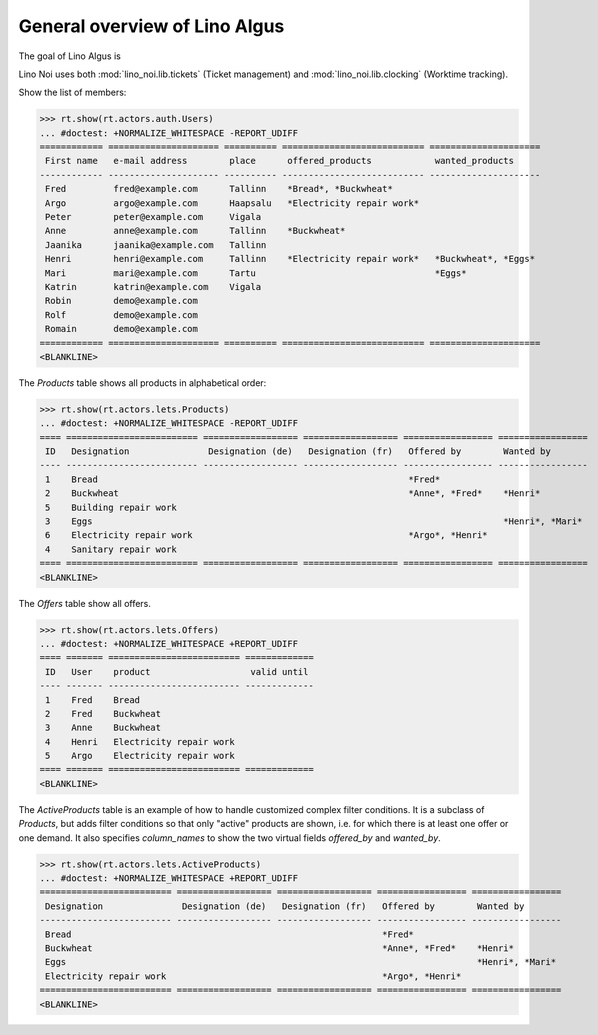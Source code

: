 .. _algus.specs.general:

==============================
General overview of Lino Algus
==============================

The goal of Lino Algus is 

.. How to test just this document:

    $ python setup.py test -s tests.SpecsTests.test_general
    
    doctest init:

    >>> import lino
    >>> lino.startup('lino_algus.projects.algus.settings.doctests')
    >>> from lino.api.doctest import *


Lino Noi uses both :mod:`lino_noi.lib.tickets` (Ticket management) and
:mod:`lino_noi.lib.clocking` (Worktime tracking).


.. contents::
  :local:

Show the list of members:    

>>> rt.show(rt.actors.auth.Users)
... #doctest: +NORMALIZE_WHITESPACE -REPORT_UDIFF
============ ===================== ========== =========================== =====================
 First name   e-mail address        place      offered_products            wanted_products
------------ --------------------- ---------- --------------------------- ---------------------
 Fred         fred@example.com      Tallinn    *Bread*, *Buckwheat*
 Argo         argo@example.com      Haapsalu   *Electricity repair work*
 Peter        peter@example.com     Vigala
 Anne         anne@example.com      Tallinn    *Buckwheat*
 Jaanika      jaanika@example.com   Tallinn
 Henri        henri@example.com     Tallinn    *Electricity repair work*   *Buckwheat*, *Eggs*
 Mari         mari@example.com      Tartu                                  *Eggs*
 Katrin       katrin@example.com    Vigala
 Robin        demo@example.com
 Rolf         demo@example.com
 Romain       demo@example.com
============ ===================== ========== =========================== =====================
<BLANKLINE>

The `Products` table shows all products in alphabetical order:

>>> rt.show(rt.actors.lets.Products)
... #doctest: +NORMALIZE_WHITESPACE -REPORT_UDIFF
==== ========================= ================== ================== ================= =================
 ID   Designation               Designation (de)   Designation (fr)   Offered by        Wanted by
---- ------------------------- ------------------ ------------------ ----------------- -----------------
 1    Bread                                                           *Fred*
 2    Buckwheat                                                       *Anne*, *Fred*    *Henri*
 5    Building repair work
 3    Eggs                                                                              *Henri*, *Mari*
 6    Electricity repair work                                         *Argo*, *Henri*
 4    Sanitary repair work
==== ========================= ================== ================== ================= =================
<BLANKLINE>


The `Offers` table show all offers.

>>> rt.show(rt.actors.lets.Offers)
... #doctest: +NORMALIZE_WHITESPACE +REPORT_UDIFF
==== ======= ========================= =============
 ID   User    product                   valid until
---- ------- ------------------------- -------------
 1    Fred    Bread
 2    Fred    Buckwheat
 3    Anne    Buckwheat
 4    Henri   Electricity repair work
 5    Argo    Electricity repair work
==== ======= ========================= =============
<BLANKLINE>


The *ActiveProducts* table is an example of how to handle customized
complex filter conditions.  It is a subclass of `Products`, but adds
filter conditions so that only "active" products are shown, i.e. for
which there is at least one offer or one demand.  It also specifies
`column_names` to show the two virtual fields `offered_by` and
`wanted_by`.

>>> rt.show(rt.actors.lets.ActiveProducts)
... #doctest: +NORMALIZE_WHITESPACE +REPORT_UDIFF
========================= ================== ================== ================= =================
 Designation               Designation (de)   Designation (fr)   Offered by        Wanted by
------------------------- ------------------ ------------------ ----------------- -----------------
 Bread                                                           *Fred*
 Buckwheat                                                       *Anne*, *Fred*    *Henri*
 Eggs                                                                              *Henri*, *Mari*
 Electricity repair work                                         *Argo*, *Henri*
========================= ================== ================== ================= =================
<BLANKLINE>

